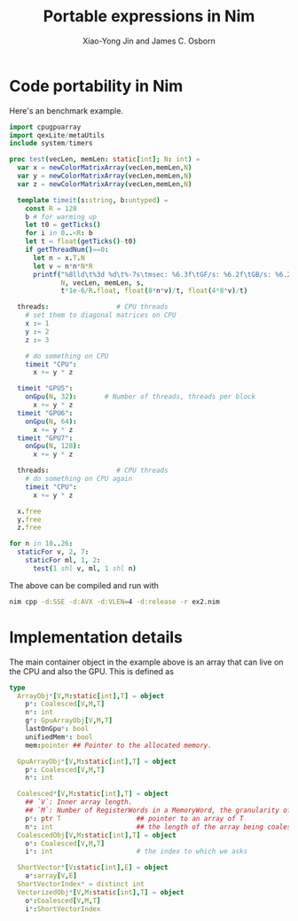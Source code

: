 #+TITLE: Portable expressions in Nim

#+AUTHOR: Xiao-Yong Jin and James C. Osborn

* Code portability in Nim

Here's an benchmark example.

#+BEGIN_SRC nim
import cpugpuarray
import qexLite/metaUtils
include system/timers

proc test(vecLen, memLen: static[int]; N: int) =
  var x = newColorMatrixArray(vecLen,memLen,N)
  var y = newColorMatrixArray(vecLen,memLen,N)
  var z = newColorMatrixArray(vecLen,memLen,N)

  template timeit(s:string, b:untyped) =
    const R = 128
    b # for warming up
    let t0 = getTicks()
    for i in 0..<R: b
    let t = float(getTicks()-t0)
    if getThreadNum()==0:
      let n = x.T.N
      let v = n*n*N*R
      printf("%8lld\t%3d %d\t%-7s\tmsec: %6.3f\tGF/s: %6.2f\tGB/s: %6.2f\n",
             N, vecLen, memLen, s,
             t*1e-6/R.float, float(8*n*v)/t, float(4*8*v)/t)

  threads:                 # CPU threads
    # set them to diagonal matrices on CPU
    x := 1
    y := 2
    z := 3

    # do something on CPU
    timeit "CPU":
      x += y * z

  timeit "GPU5":
    onGpu(N, 32):       # Number of threads, threads per block
      x += y * z
  timeit "GPU6":
    onGpu(N, 64):
      x += y * z
  timeit "GPU7":
    onGpu(N, 128):
      x += y * z

  threads:                 # CPU threads
    # do something on CPU again
    timeit "CPU":
      x += y * z

  x.free
  y.free
  z.free

for n in 10..26:
  staticFor v, 2, 7:
    staticFor ml, 1, 2:
      test(1 shl v, ml, 1 shl n)
#+END_SRC

The above can be compiled and run with

#+BEGIN_SRC sh
nim cpp -d:SSE -d:AVX -d:VLEN=4 -d:release -r ex2.nim
#+END_SRC

* Implementation details

The main container object in the example above is an array that can live
on the CPU and also the GPU.  This is defined as

#+BEGIN_SRC nim
type
  ArrayObj*[V,M:static[int],T] = object
    p*: Coalesced[V,M,T]
    n*: int
    g*: GpuArrayObj[V,M,T]
    lastOnGpu*: bool
    unifiedMem*: bool
    mem:pointer ## Pointer to the allocated memory.

  GpuArrayObj*[V,M:static[int],T] = object
    p*: Coalesced[V,M,T]
    n*: int

  Coalesced*[V,M:static[int],T] = object
    ## `V`: Inner array length.
    ## `M`: Number of RegisterWords in a MemoryWord, the granularity of memory transactions.
    p*: ptr T                   ## pointer to an array of T
    n*: int                     ## the length of the array being coalesced
  CoalescedObj[V,M:static[int],T] = object
    o*: Coalesced[V,M,T]
    i*: int                     # the index to which we asks

  ShortVector*[V:static[int],E] = object
    a*:array[V,E]
  ShortVectorIndex* = distinct int
  VectorizedObj*[V,M:static[int],T] = object
    o*:Coalesced[V,M,T]
    i*:ShortVectorIndex
#+END_SRC
